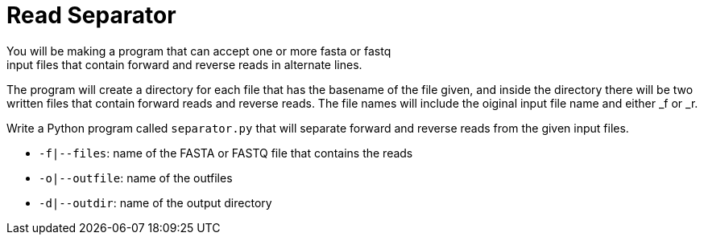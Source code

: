 = Read Separator
You will be making a program that can accept one or more fasta or fastq
input files that contain forward and reverse reads in alternate lines. 
The program will create a directory for each file that has the basename
of the file given, and inside the directory there will be two written 
files that contain forward reads and reverse reads. The file names will
include the oiginal input file name and either _f or _r.

Write a Python program called `separator.py` that will separate forward 
and reverse reads from the given input files.
  
    * `-f|--files`: name of the FASTA or FASTQ file that contains the reads
    * `-o|--outfile`: name of the outfiles
    * `-d|--outdir`: name of the output directory
